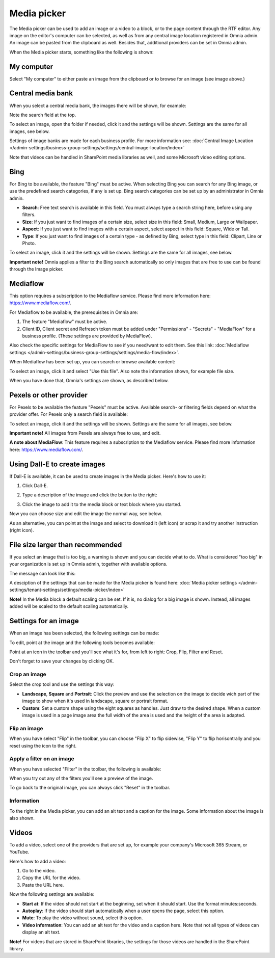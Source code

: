 Media picker
===================

The Media picker can be used to add an image or a video to a block, or to the page content through the RTF editor. Any image on the editor's computer can be selected, as well as from any central image location registered in Omnia admin. An image can be pasted from the clipboard as well. Besides that, additional providers can be set in Omnia admin.

When the Media picker starts, something like the following is shown:

.. image:: media-picker-v7.png

My computer
*************
Select "My computer" to either paste an image from the clipboard or to browse for an image (see image above.)

Central media bank
*****************************************
When you select a central media bank, the images there will be shown, for example:

.. image:: media-picker-central-image-bank-v7-frame.png

Note the search field at the top.

To select an image, open the folder if needed, click it and the settings will be shown. Settings are the same for all images, see below.

Settings of image banks are made for each business profile. For more information see: :doc:`Central Image Location </admin-settings/business-group-settings/settings/central-image-location/index>`

Note that videos can be handled in SharePoint media libraries as well, and some Microsoft video editing options.

Bing
*******
For Bing to be available, the feature "Bing" must be active. When selecting Bing you can search for any Bing image, or use the predefined search categories, if any is set up. Bing search categories can be set up by an administrator in Omnia admin.

.. image:: media-picker-bing-search-v7.png

+ **Search**: Free text search is available in this field. You must always type a search string here, before using any filters.
+ **Size**: If you just want to find images of a certain size, select size in this field: Small, Medium, Large or Wallpaper.
+ **Aspect**: If you just want to find images with a certain aspect, select aspect in this field: Square, Wide or Tall.
+ **Type**: If you just want to find images of a certain type - as defined by Bing, select type in this field: Clipart, Line or Photo.

To select an image, click it and the settings will be shown. Settings are the same for all images, see below.

**Important note!** Omnia applies a filter to the Bing search automatically so only images that are free to use can be found through the Image picker.

Mediaflow
************
This option requires a subscription to the Mediaflow service. Please find more information here: https://www.mediaflow.com/.

For Mediaflow to be available, the prerequisites in Omnia are:

1. The feature "Mediaflow" must be active.
2. Client ID, Client secret and Refresch token must be added under "Permissions" - "Secrets" - "MediaFlow" for a business profile. (These settings are provided by MediaFlow).

Also check the specific settings for MediaFlow to see if you need/want to edit them. See this link: :doc:`Mediaflow settings </admin-settings/business-group-settings/settings/media-flow/index>`.

When Mediaflow has been set up, you can search or browse available content:

.. image:: media-picker-mediaflow.png

To select an image, click it and select "Use this file". Also note the information shown, for example file size.

.. image:: media-picker-mediaflow-select.png

When you have done that, Omnia's settings are shown, as described below.

Pexels or other provider
**************************
For Pexels to be available the feature "Pexels" must be active. Available search- or filtering fields depend on what the provider offer. For Pexels only a search field is available:

.. image:: media-picker-pexel-search-v7.png

To select an image, click it and the settings will be shown. Settings are the same for all images, see below.

**Important note!** All images from Pexels are always free to use, and edit.

**A note about MediaFlow**: This feature requires a subscription to the Mediaflow service. Please find more information here: https://www.mediaflow.com/.

Using Dall-E to create images
******************************
If Dall-E is available, it can be used to create images in the Media picker. Here's how to use it:

1. Click Dall-E.

.. image:: image-picke-dall-e.png

2. Type a description of the image and click the button to the right:

.. image:: image-picke-dall-e-type.png

3. Click the image to add it to the media block or text block where you started.

.. image:: image-picke-dall-e-save-2.png

Now you can choose size and edit the image the normal way, see below.

As an alternative, you can point at the image and select to download it (left icon) or scrap it and try another instruction (right icon).

.. image:: image-picke-dall-e-save.png

File size larger than recommended
****************************************
If you select an image that is too big, a warning is shown and you can decide what to do. What is considered "too big" in your organization is set up in Omnia admin, together with available options.

The message can look like this:

.. image:: media-picker-too-big-v7.png

A desciption of the settings that can be made for the Media picker is found here: :doc:`Media picker settings </admin-settings/tenant-settings/settings/media-picker/index>`

**Note!** In the Media block a default scaling can be set. If it is, no dialog for a big image is shown. Instead, all images added will be scaled to the default scaling automatically.

Settings for an image
***********************
When an image has been selected, the following settings can be made:

.. image:: media-picker-image-settings-v7-new.png

To edit, point at the image and the following tools becomes available:

.. image:: media-picker-image-settings-v7-toolbar.png

Point at an icon in the toolbar and you'll see what it's for, from left to right: Crop, Flip, Filter and Reset.

Don't forget to save your changes by clicking OK.

Crop an image
-------------------
Select the crop tool and use the settings this way:

+ **Landscape**, **Square** and **Portrait**: Click the preview and use the selection on the image to decide wich part of the image to show when it's used in landscape, square or portrait format.
+ **Custom**: Set a custom shape using the eight squares as handles. Just draw to the desired shape. When a custom image is used in a page image area the full width of the area is used and the height of the area is adapted.

Flip an image
---------------
When you have select "Flip" in the toolbar, you can choose "Flip X" to flip sidewise, "Flip Y" to flip horisontrally and you reset using the icon to the right.

.. image:: media-picker-image-settings-v7-flip.png

Apply a filter on an image
---------------------------
When you have selected "Filter" in the toolbar, the following is available:

.. image:: media-picker-image-settings-v7-filter.png

When you try out any of the filters you'll see a preview of the image.

To go back to the original image, you can always click "Reset" in the toolbar.

Information
------------
To the right in the Media picker, you can add an alt text and a caption for the image. Some information about the image is also shown.

.. image:: media-picker-image-settings-v7-info-new.png

Videos
*******
To add a video, select one of the providers that are set up, for example your company's Microsoft 365 Stream, or YouTube.

.. image:: media-picker-video-v7.png

Here's how to add a video:

1. Go to the video.
2. Copy the URL for the video.
3. Paste the URL here.

Now the following settings are available:

.. image:: media-picker-video-settings-v7-new.png

+ **Start at**: If the video should not start at the beginning, set when it should start. Use the format minutes:seconds.
+ **Autoplay**: If the video should start automatically when a user opens the page, select this option.
+ **Mute**: To play the video without sound, select this option.
+ **Video information**: You can add an alt text for the video and a caption here. Note that not all types of videos can display an alt text.

**Note!** For videos that are stored in SharePoint libraries, the settings for those videos are handled in the SharePoint library.

